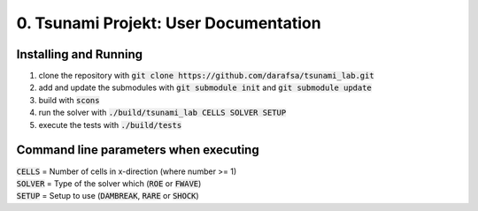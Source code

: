 0. Tsunami Projekt: User Documentation
======================================

Installing and Running
----------------------

1. clone the repository with :code:`git clone https://github.com/darafsa/tsunami_lab.git` 
2. add and update the submodules with :code:`git submodule init` and :code:`git submodule update` 
3. build with :code:`scons` 
4. run the solver with :code:`./build/tsunami_lab CELLS SOLVER SETUP` 
5. execute the tests with :code:`./build/tests` 

Command line parameters when executing
--------------------------------------

| :code:`CELLS` = Number of cells in x-direction (where number >= 1) 
| :code:`SOLVER` = Type of the solver which (:code:`ROE` or :code:`FWAVE`) 
| :code:`SETUP` = Setup to use (:code:`DAMBREAK`, :code:`RARE` or :code:`SHOCK`) 
